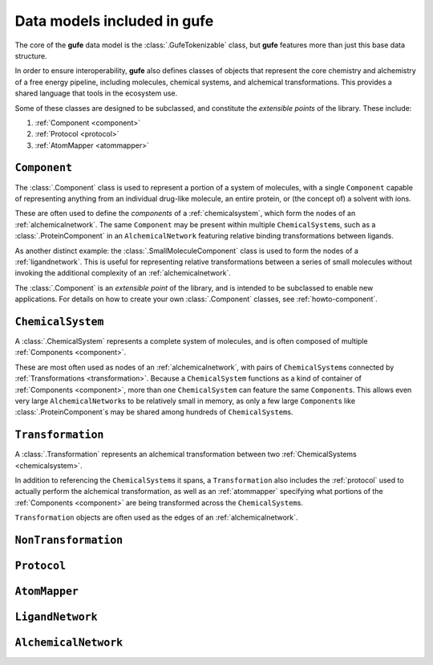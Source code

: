 Data models included in **gufe**
================================

The core of the **gufe** data model is the :class:`.GufeTokenizable` class,
but **gufe** features more than just this base data structure.

In order to ensure interoperability,
**gufe** also defines classes of objects that represent the core chemistry and alchemistry of a free energy pipeline,
including molecules, chemical systems, and alchemical transformations.
This provides a shared language that tools in the ecosystem use.

Some of these classes are designed to be subclassed, and constitute the *extensible points* of the library.
These include:

1. :ref:`Component <component>`
2. :ref:`Protocol <protocol>`
3. :ref:`AtomMapper <atommapper>`


.. _component:

``Component``
-------------

The :class:`.Component` class is used to represent a portion of a system of molecules,
with a single ``Component`` capable of representing anything from an individual drug-like molecule, an entire protein, or (the concept of) a solvent with ions.

These are often used to define the *components* of a :ref:`chemicalsystem`, which form the nodes of an :ref:`alchemicalnetwork`.
The same ``Component`` may be present within multiple ``ChemicalSystem``\s, such as a :class:`.ProteinComponent` in an ``AlchemicalNetwork`` featuring relative binding transformations between ligands.

As another distinct example: the :class:`.SmallMoleculeComponent` class is used to form the nodes of a :ref:`ligandnetwork`.
This is useful for representing relative transformations between a series of small molecules without invoking the additional complexity of an :ref:`alchemicalnetwork`.

The :class:`.Component` is an *extensible point* of the library,
and is intended to be subclassed to enable new applications.
For details on how to create your own :class:`.Component` classes, see :ref:`howto-component`.


.. _chemicalsystem:

``ChemicalSystem``
------------------

A :class:`.ChemicalSystem` represents a complete system of molecules,
and is often composed of multiple :ref:`Components <component>`.

These are most often used as nodes of an :ref:`alchemicalnetwork`, with pairs of ``ChemicalSystem``\s connected by :ref:`Transformations <transformation>`.
Because a ``ChemicalSystem`` functions as a kind of container of :ref:`Components <component>`, more than one ``ChemicalSystem`` can feature the same ``Component``\s.
This allows even very large ``AlchemicalNetwork``\s to be relatively small in memory, as only a few large ``Component``\s like :class:`.ProteinComponent`\s may be shared among hundreds of ``ChemicalSystem``\s.


.. _transformation:

``Transformation``
------------------

A :class:`.Transformation` represents an alchemical transformation between two :ref:`ChemicalSystems <chemicalsystem>`.

In addition to referencing the ``ChemicalSystem``\s it spans,
a ``Transformation`` also includes the :ref:`protocol` used to actually perform the alchemical transformation,
as well as an :ref:`atommapper` specifying what portions of the :ref:`Components <component>` are being transformed across the ``ChemicalSystem``\s.

``Transformation`` objects are often used as the edges of an :ref:`alchemicalnetwork`.


.. _nontransformation:

``NonTransformation``
------------------



.. _protocol:

``Protocol``
------------



.. _atommapper:

``AtomMapper``
--------------



.. _ligandnetwork:

``LigandNetwork``
-----------------



.. _alchemicalnetwork:

``AlchemicalNetwork``
---------------------



